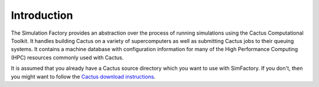 
Introduction
============

The Simulation Factory provides an abstraction over the process of
running simulations using the Cactus Computational Toolkit.  It
handles building Cactus on a variety of supercomputers as well as
submitting Cactus jobs to their queuing systems.  It contains a
machine database with configuration information for many of the High
Performance Computing (HPC) resources commonly used with Cactus.

It is assumed that you already have a Cactus source directory which
you want to use with SimFactory.  If you don't, then you might want to
follow the `Cactus download instructions <http://cactuscode.org/download>`_.
